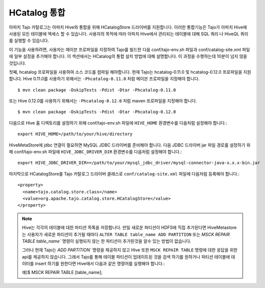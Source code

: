 *************************************
HCatalog 통합 
*************************************

아파치 Tajo 카탈로그는 아파치 Hive와 통합을 위해 HCatalogStore 드라이버를 지원합니다. 
이러한 통합기능은 Tajo가 아파치 Hive에 사용된 모든 테이블에 액세스 할 수 있습니다. 
사용자의 목적에 따라 아파치 Hive에서 관리되는 테이블에 대해  SQL 쿼리 나 HiveQL 쿼리를 실행할 수 있습니다.

이 기능을 사용하려면, 사용자는 메이븐 프로파일을 지정하여 Tajo를 빌드한 다음 conf/tajo-env.sh 파일과  conf/catalog-site.xml 파일에 일부 설정을 추가해야 합니다. 
이 섹션에서는 HCatalog의 통합 설치 방법에 대해 설명합니다. 이 과정을 수행하는데 10분이 넘지 않을 것입니다.

첫째, hcatalog 프로파일을 사용하여 소스 코드를 컴파일 해야합니다. 
현재 Tajo는 hcatalog-0.11.0 및 hcatalog-0.12.0 프로파일을 지원합니다. 
Hive 0.11.0를 사용하기 위해서는 ``-Phcatalog-0.11.0`` 처럼 메이븐 프로파일을 지정해야 합니다. ::

  $ mvn clean package -DskipTests -Pdist -Dtar -Phcatalog-0.11.0

또는 Hive 0.12.0를 사용하기 위해서는 ``-Phcatalog-0.12.0`` 처럼 maven 프로파일을 지정해야 합니다. ::

  $ mvn clean package -DskipTests -Pdist -Dtar -Phcatalog-0.12.0

다음으로 Hive 홈 디렉토리를 설정하기 위해 conf/tajo-env.sh 파일에 ``HIVE_HOME`` 환경변수를 다음처럼 설정해야 합니다.: ::

  export HIVE_HOME=/path/to/your/hive/directory

HiveMetaStore에 jdbc 연결이 필요하면 MySQL JDBC 드라이버를 준비해야 합니다.
다음 JDBC 드라이버 jar 파일 경로를 설정하기 위해 conf/tajo-env.sh 파일에 ``HIVE_JDBC_DRIVER_DIR`` 환경변수를 다음처럼 설정해야 합니다.: ::

  export HIVE_JDBC_DRIVER_DIR==/path/to/your/mysql_jdbc_driver/mysql-connector-java-x.x.x-bin.jar

마지막으로 HCatalogStore를 Tajo 카탈로그 드라이버 클래스로 ``conf/catalog-site.xml`` 파일에 다음처럼 등록해야 합니다.: ::

  <property>
    <name>tajo.catalog.store.class</name>
    <value>org.apache.tajo.catalog.store.HCatalogStore</value>
  </property>

.. note::

  Hive는 각각의 테이블에 대한 파티션 목록을 저장합니다. 만일 새로운 파티션이 HDFS에 직접 추가된다면 HiveMetastore는 사용자가 새로운 파티션이 
  추가될 때마다 ``ALTER TABLE table_name ADD PARTITION`` 또는 `MSCK  REPAIR TABLE  table_name`` 명령이 실행되지 않는 한
  파티션이 추가된것을 알수 있는 방법이 없습니다.
  
  그러나 현재 Tajo는 `ADD PARTITION`` 명령을 제공하지 않고 Hive 또한  ``MSCK REPAIR TABLE`` 명령에 대한 응답을 위한 api를 제공하지 않습니다.
  그래서 Tajo를 통해 테이블 파티션이 업데이트된 것을 검색 하기를 원하거나 파티션 테이블에 데이터를 insert 하기를 원한다면 Hive에서 다음과 같은 명령어를 실행해야 합니다.::
  
  예)$ MSCK REPAIR TABLE [table_name];
